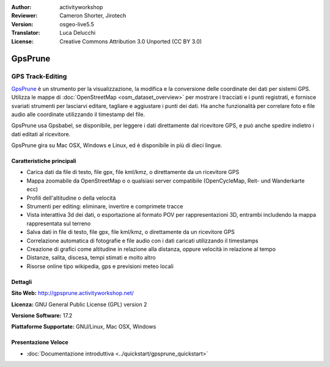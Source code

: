 :Author: activityworkshop
:Reviewer: Cameron Shorter, Jirotech
:Version: osgeo-live5.5
:Translator: Luca Delucchi
:License: Creative Commons Attribution 3.0 Unported (CC BY 3.0)

.. image:: /images/project_logos/logo-prune.png
  :alt: project logo
  :align: right
  :target: http://gpsprune.activityworkshop.net/

GpsPrune
================================================================================

GPS Track-Editing
~~~~~~~~~~~~~~~~~~~~~~~~~~~~~~~~~~~~~~~~~~~~~~~~~~~~~~~~~~~~~~~~~~~~~~~~~~~~~~~~

`GpsPrune <http://gpsprune.activityworkshop.net/>`_ è un strumento per la visualizzazione,
la modifica e la conversione delle coordinate dei dati per sistemi GPS.  Utilizza 
le mappe di :doc:`OpenStreetMap <osm_dataset_overview>` per mostrare i tracciati e i punti registrati, e fornisce
svariati strumenti per lasciarvi editare, tagliare e aggiustare i punti dei dati.
Ha anche funzionalità per correlare foto e file audio alle coordinate utilizzando
il timestamp del file.

GpsPrune usa Gpsbabel, se disponibile, per leggere i dati direttamente dal ricevitore GPS,
e può anche spedire indietro i dati editati al ricevitore.

GpsPrune gira su Mac OSX, Windows e Linux, ed è disponibile in più di dieci lingue.

Caratteristiche principali
--------------------------------------------------------------------------------

.. image:: /images/screenshots/prune/prune_denver.png
  :scale: 50 %
  :alt: screenshot
  :align: right

* Carica dati da file di testo, file gpx, file kml/kmz, o direttamente da un ricevitore GPS
* Mappa zoomabile da OpenStreetMap o o qualsiasi server compatibile (OpenCycleMap, Reit- und Wanderkarte ecc)
* Profili dell'altitudine o della velocità
* Strumenti per editing: eliminare, invertire e comprimete tracce
* Vista interattiva 3d dei dati, o esportazione al formato POV per rappresentazioni 3D,
  entrambi includendo la mappa rappresentata sul terreno
* Salva dati in file di testo, file gpx, file kml/kmz, o direttamente da un ricevitore GPS
* Correlazione automatica di fotografie e file audio con i dati caricati utilizzando il timestamps
* Creazione di grafici come altitudine in relazione alla distanza, oppure velocità in relazione al tempo
* Distanze, salita, discesa, tempi stimati e molto altro
* Risorse online tipo wikipedia, gps e previsioni meteo locali

Dettagli
--------------------------------------------------------------------------------

**Sito Web:** http://gpsprune.activityworkshop.net/

**Licenza:** GNU General Public License (GPL) version 2

**Versione Software:** 17.2

**Piattaforme Supportate:** GNU/Linux, Mac OSX, Windows


Presentazione Veloce
--------------------------------------------------------------------------------

* :doc:`Documentazione introduttiva <../quickstart/gpsprune_quickstart>`

